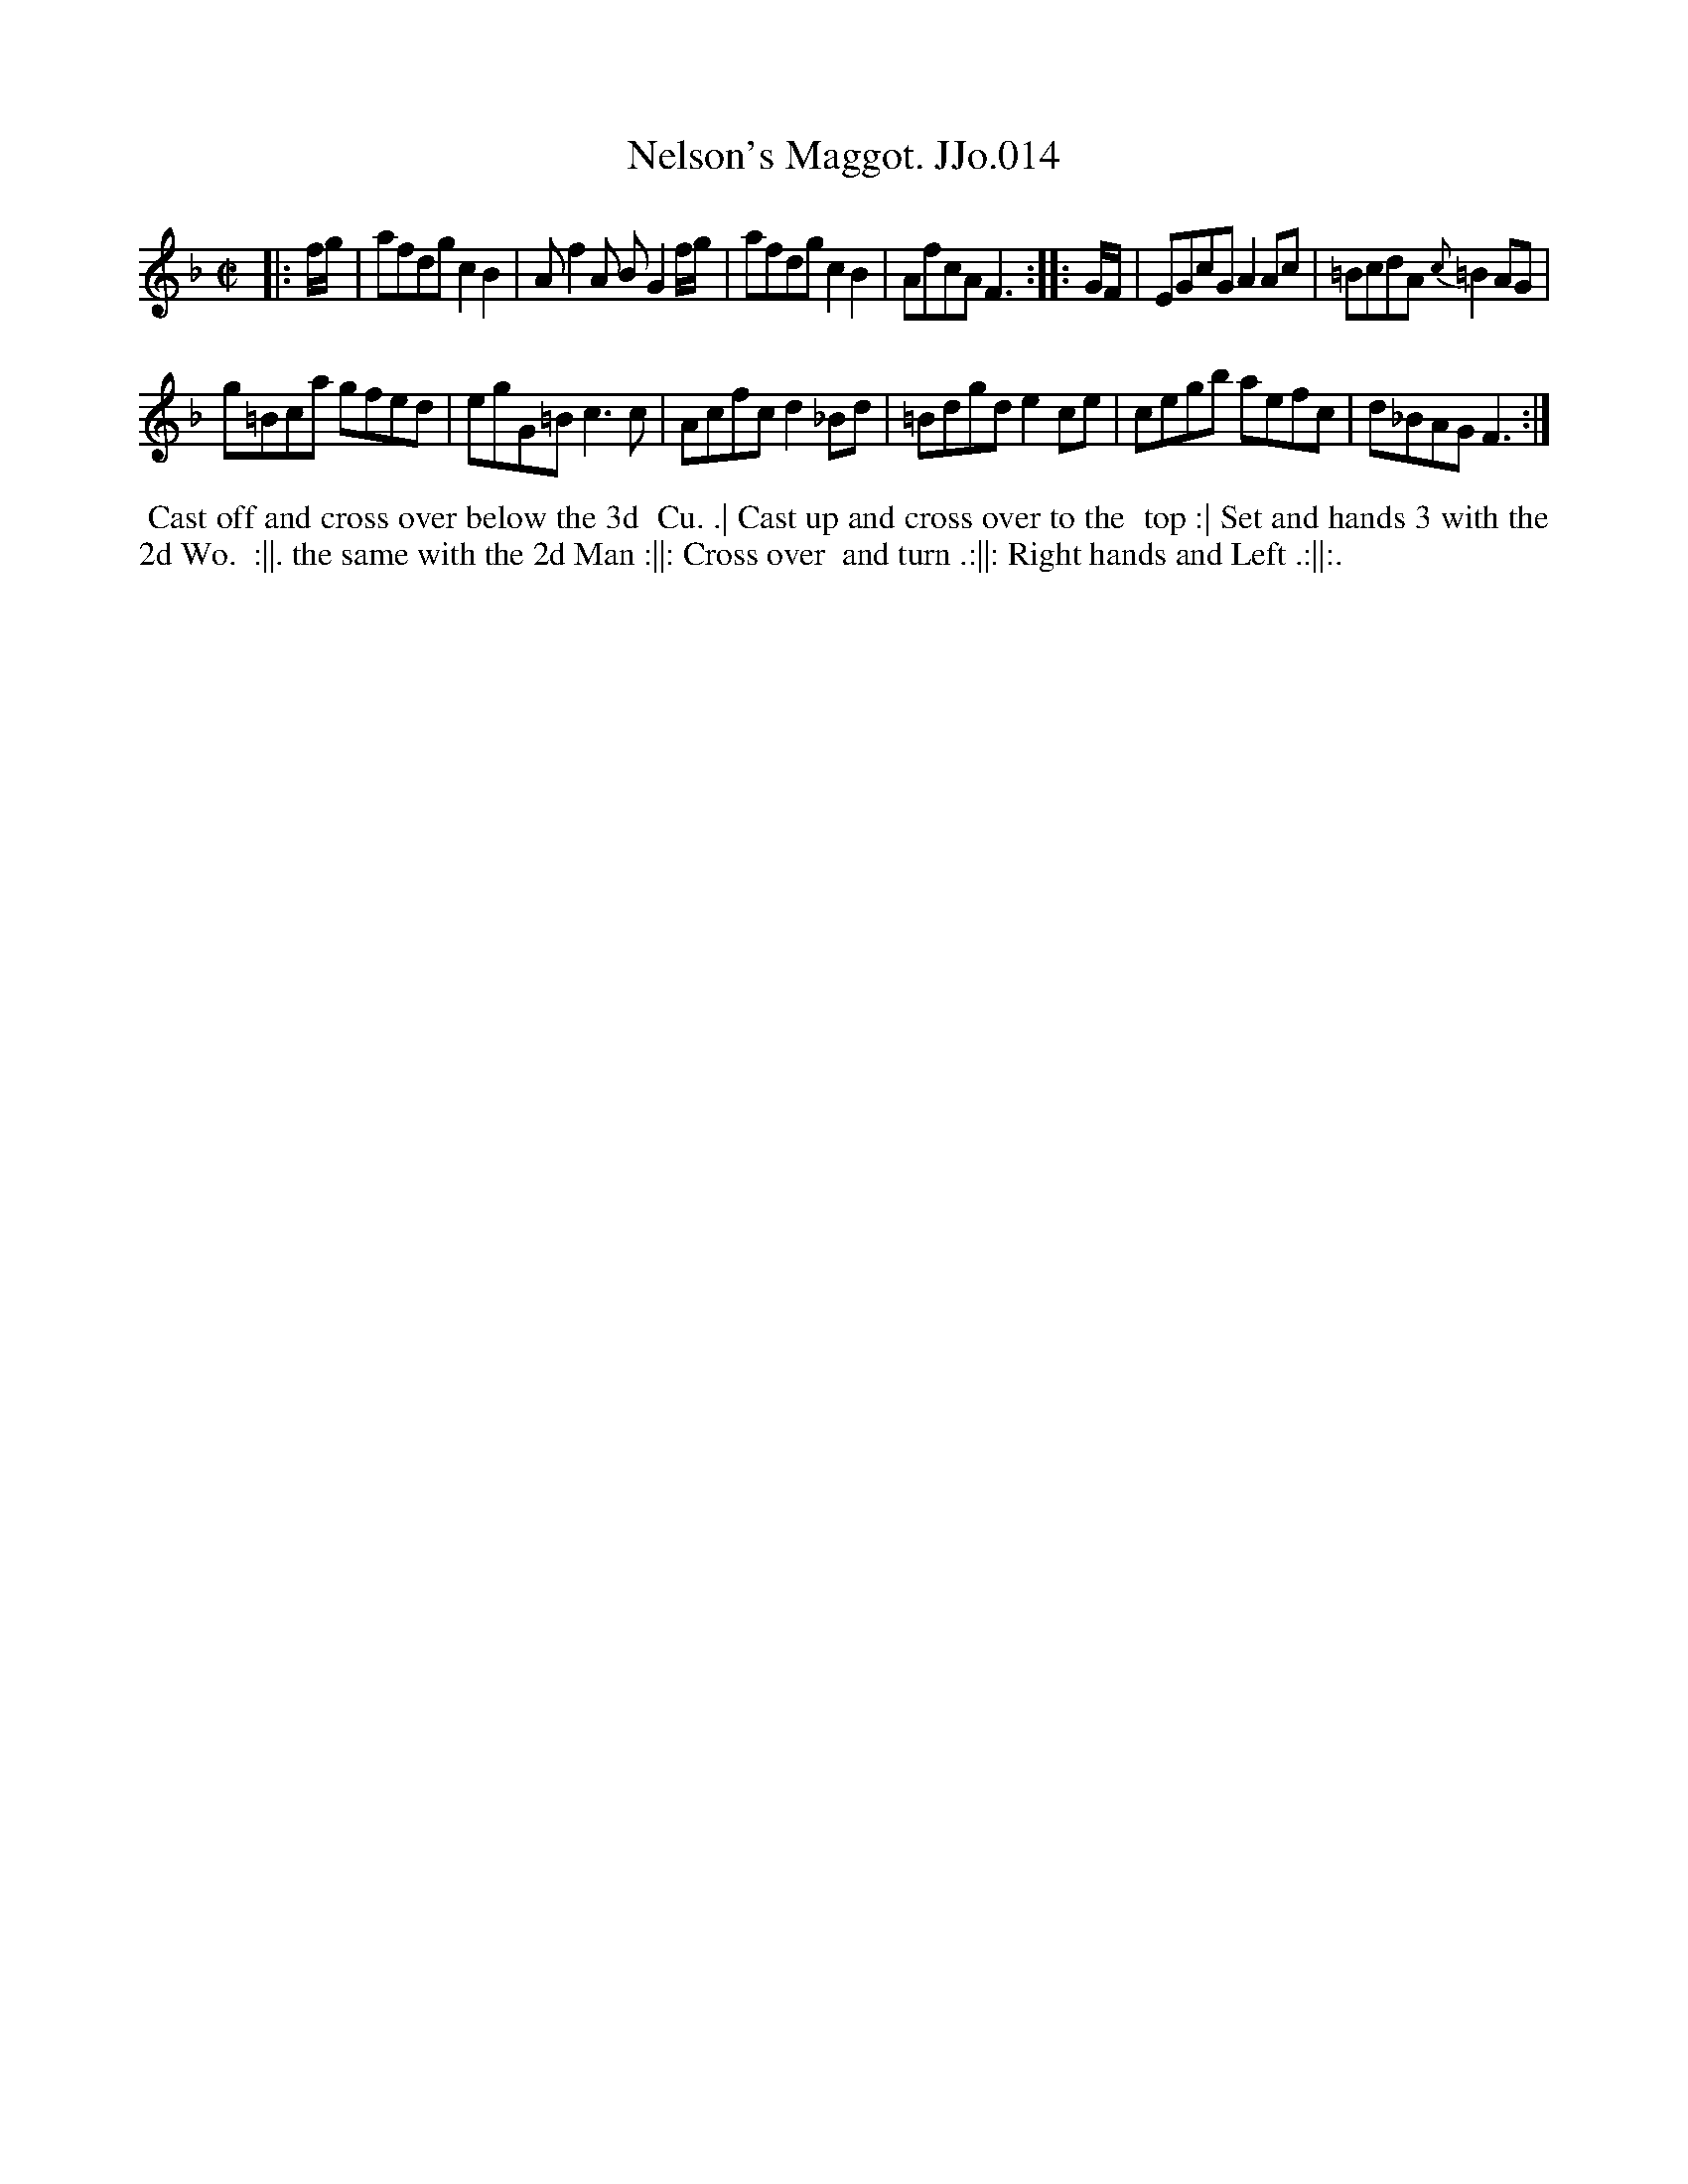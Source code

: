 X:14
T:Nelson's Maggot. JJo.014
B:J.Johnson Choice Collection Vol 8 1758
Z:vmp.Simon Wilson 2013 www.village-music-project.org.uk
Z:Dance added by John Chambers 2017
M:C|
L:1/8
%Q:1/2=80
K:F
|: f/g/ |\
afdg c2B2 | Af2A BG2f/g/ |\
afdg c2B2 | AfcA F3 :|\
|: G/F/ |\
EGcG A2Ac | =BcdA {c}=B2AG |
g=Bca gfed | egG=B c3c |\
Acfc d2_Bd | =Bdgd e2ce |\
cegb aefc | d_BAG F3 :|
%%begintext align
%% Cast off and cross over below the 3d
%% Cu. .| Cast up and cross over to the
%% top :| Set and hands 3 with the 2d Wo.
%% :||. the same with the 2d Man :||: Cross over
%% and turn .:||: Right hands and Left .:||:.
%%endtext

